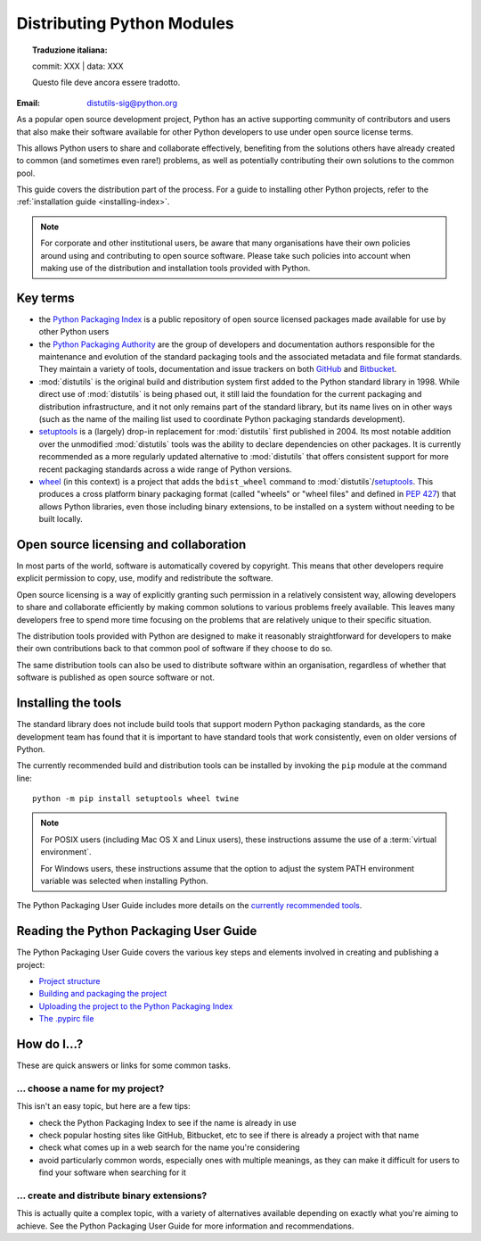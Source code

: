 .. _distributing-index:

###############################
  Distributing Python Modules
###############################


.. topic:: Traduzione italiana:

   commit: XXX | data: XXX

   Questo file deve ancora essere tradotto.


:Email: distutils-sig@python.org


As a popular open source development project, Python has an active
supporting community of contributors and users that also make their software
available for other Python developers to use under open source license terms.

This allows Python users to share and collaborate effectively, benefiting
from the solutions others have already created to common (and sometimes
even rare!) problems, as well as potentially contributing their own
solutions to the common pool.

This guide covers the distribution part of the process. For a guide to
installing other Python projects, refer to the
:ref:`installation guide <installing-index>`.

.. note::

   For corporate and other institutional users, be aware that many
   organisations have their own policies around using and contributing to
   open source software. Please take such policies into account when making
   use of the distribution and installation tools provided with Python.


Key terms
=========

* the `Python Packaging Index <https://pypi.org>`__ is a public
  repository of open source licensed packages made available for use by
  other Python users
* the `Python Packaging Authority
  <https://www.pypa.io/>`__ are the group of
  developers and documentation authors responsible for the maintenance and
  evolution of the standard packaging tools and the associated metadata and
  file format standards. They maintain a variety of tools, documentation
  and issue trackers on both `GitHub <https://github.com/pypa>`__ and
  `Bitbucket <https://bitbucket.org/pypa/>`__.
* :mod:`distutils` is the original build and distribution system first added
  to the Python standard library in 1998. While direct use of :mod:`distutils`
  is being phased out, it still laid the foundation for the current packaging
  and distribution infrastructure, and it not only remains part of the
  standard library, but its name lives on in other ways (such as the name
  of the mailing list used to coordinate Python packaging standards
  development).
* `setuptools`_ is a (largely) drop-in replacement for :mod:`distutils` first
  published in 2004. Its most notable addition over the unmodified
  :mod:`distutils` tools was the ability to declare dependencies on other
  packages. It is currently recommended as a more regularly updated
  alternative to :mod:`distutils` that offers consistent support for more
  recent packaging standards across a wide range of Python versions.
* `wheel`_ (in this context) is a project that adds the ``bdist_wheel``
  command to :mod:`distutils`/`setuptools`_. This produces a cross platform
  binary packaging format (called "wheels" or "wheel files" and defined in
  :pep:`427`) that allows Python libraries, even those including binary
  extensions, to be installed on a system without needing to be built
  locally.

.. _setuptools: https://setuptools.readthedocs.io/en/latest/
.. _wheel: https://wheel.readthedocs.io/

Open source licensing and collaboration
=======================================

In most parts of the world, software is automatically covered by copyright.
This means that other developers require explicit permission to copy, use,
modify and redistribute the software.

Open source licensing is a way of explicitly granting such permission in a
relatively consistent way, allowing developers to share and collaborate
efficiently by making common solutions to various problems freely available.
This leaves many developers free to spend more time focusing on the problems
that are relatively unique to their specific situation.

The distribution tools provided with Python are designed to make it
reasonably straightforward for developers to make their own contributions
back to that common pool of software if they choose to do so.

The same distribution tools can also be used to distribute software within
an organisation, regardless of whether that software is published as open
source software or not.


Installing the tools
====================

The standard library does not include build tools that support modern
Python packaging standards, as the core development team has found that it
is important to have standard tools that work consistently, even on older
versions of Python.

The currently recommended build and distribution tools can be installed
by invoking the ``pip`` module at the command line::

    python -m pip install setuptools wheel twine

.. note::

   For POSIX users (including Mac OS X and Linux users), these instructions
   assume the use of a :term:`virtual environment`.

   For Windows users, these instructions assume that the option to
   adjust the system PATH environment variable was selected when installing
   Python.

The Python Packaging User Guide includes more details on the `currently
recommended tools`_.

.. _currently recommended tools: https://packaging.python.org/guides/tool-recommendations/#packaging-tool-recommendations

.. index::
   single: Python Package Index (PyPI)
   single: PyPI; (see Python Package Index (PyPI))

.. _publishing-python-packages:

Reading the Python Packaging User Guide
=======================================

The Python Packaging User Guide covers the various key steps and elements
involved in creating and publishing a project:

* `Project structure`_
* `Building and packaging the project`_
* `Uploading the project to the Python Packaging Index`_
* `The .pypirc file`_

.. _Project structure: \
    https://packaging.python.org/tutorials/distributing-packages/
.. _Building and packaging the project: \
   https://packaging.python.org/tutorials/distributing-packages/#packaging-your-project
.. _Uploading the project to the Python Packaging Index: \
   https://packaging.python.org/tutorials/distributing-packages/#uploading-your-project-to-pypi
.. _The .pypirc file: \
   https://packaging.python.org/specifications/pypirc/


How do I...?
============

These are quick answers or links for some common tasks.

... choose a name for my project?
---------------------------------

This isn't an easy topic, but here are a few tips:

* check the Python Packaging Index to see if the name is already in use
* check popular hosting sites like GitHub, Bitbucket, etc to see if there
  is already a project with that name
* check what comes up in a web search for the name you're considering
* avoid particularly common words, especially ones with multiple meanings,
  as they can make it difficult for users to find your software when
  searching for it


... create and distribute binary extensions?
--------------------------------------------

This is actually quite a complex topic, with a variety of alternatives
available depending on exactly what you're aiming to achieve. See the
Python Packaging User Guide for more information and recommendations.

.. seealso::

   `Python Packaging User Guide: Binary Extensions
   <https://packaging.python.org/guides/packaging-binary-extensions/>`__

.. other topics:

   Once the Development & Deployment part of PPUG is fleshed out, some of
   those sections should be linked from new questions here (most notably,
   we should have a question about avoiding depending on PyPI that links to
   https://packaging.python.org/en/latest/mirrors/)
